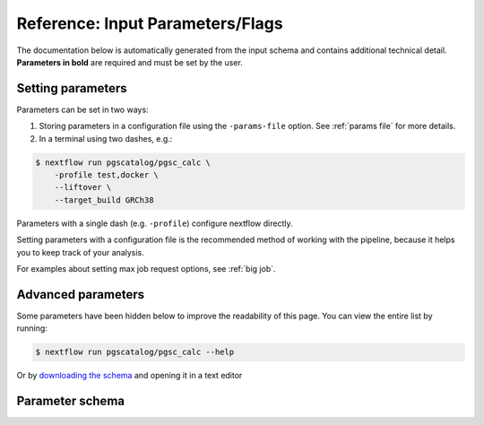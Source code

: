 .. _param ref:

Reference: Input Parameters/Flags
=================================

The documentation below is automatically generated from the input schema and
contains additional technical detail. **Parameters in bold** are required and
must be set by the user.

Setting parameters
------------------

Parameters can be set in two ways:

1. Storing parameters in a configuration file using the ``-params-file``
   option. See :ref:`params file` for more details.

2. In a terminal using two dashes, e.g.:

.. code-block:: console

    $ nextflow run pgscatalog/pgsc_calc \
        -profile test,docker \
        --liftover \
        --target_build GRCh38
   
Parameters with a single dash (e.g. ``-profile``) configure nextflow directly.

Setting parameters with a configuration file is the recommended method of
working with the pipeline, because it helps you to keep track of your analysis.

For examples about setting max job request options, see :ref:`big job`.

Advanced parameters
-------------------

Some parameters have been hidden below to improve the readability of this
page. You can view the entire list by running:

.. code-block:: console

    $ nextflow run pgscatalog/pgsc_calc --help

Or by `downloading the schema`_ and opening it in a text editor

.. _downloading the schema: https://github.com/PGScatalog/pgsc_calc/blob/master/nextflow_schema.json

Parameter schema
----------------

.. jsonschema:: ../../nextflow_schema.json 
    :lift_description:
    :lift_definitions:
    :auto_target:
    :auto_reference:
    :hide_key: /**/allOf,/**/institutional_config_options
 

 
